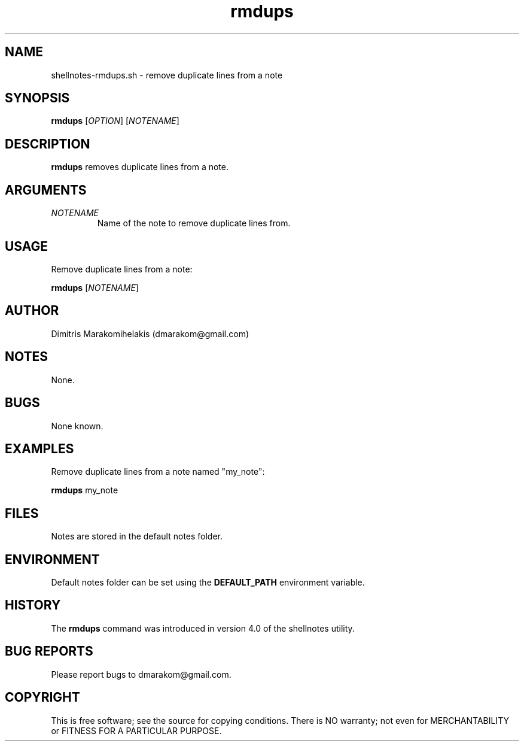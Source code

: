 .\" Manpage for shellnotes-rmdups.sh.
.\" Contact dmarakom@gmail.com to correct errors or typos.

.TH rmdups 1
.SH NAME

shellnotes-rmdups.sh \- remove duplicate lines from a note

.SH SYNOPSIS
.PP
.B rmdups
[\fIOPTION\fR]
[\fINOTENAME\fR]

.SH DESCRIPTION

.B rmdups
removes duplicate lines from a note.

.SH ARGUMENTS

.TP
.BR \fINOTENAME\fR
Name of the note to remove duplicate lines from.

.SH USAGE

Remove duplicate lines from a note:
.PP
.B rmdups
[\fINOTENAME\fR]

.SH AUTHOR

Dimitris Marakomihelakis (dmarakom@gmail.com)

.SH NOTES

None.

.SH BUGS

None known.

.SH EXAMPLES

Remove duplicate lines from a note named "my_note":
.PP
.B rmdups
my_note

.SH FILES

Notes are stored in the default notes folder.

.SH ENVIRONMENT

Default notes folder can be set using the \fBDEFAULT_PATH\fR environment variable.

.SH HISTORY

The \fBrmdups\fR command was introduced in version 4.0 of the shellnotes utility.

.SH BUG REPORTS

Please report bugs to dmarakom@gmail.com.

.SH COPYRIGHT

This is free software; see the source for copying conditions. There is NO warranty; not even for MERCHANTABILITY or FITNESS FOR A PARTICULAR PURPOSE.
